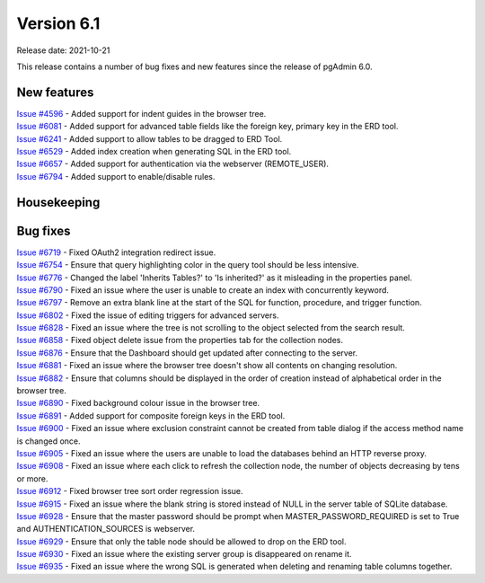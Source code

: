 ************
Version 6.1
************

Release date: 2021-10-21

This release contains a number of bug fixes and new features since the release of pgAdmin 6.0.

New features
************

| `Issue #4596 <https://redmine.postgresql.org/issues/4596>`_ -  Added support for indent guides in the browser tree.
| `Issue #6081 <https://redmine.postgresql.org/issues/6081>`_ -  Added support for advanced table fields like the foreign key, primary key in the ERD tool.
| `Issue #6241 <https://redmine.postgresql.org/issues/6241>`_ -  Added support to allow tables to be dragged to ERD Tool.
| `Issue #6529 <https://redmine.postgresql.org/issues/6529>`_ -  Added index creation when generating SQL in the ERD tool.
| `Issue #6657 <https://redmine.postgresql.org/issues/6657>`_ -  Added support for authentication via the webserver (REMOTE_USER).
| `Issue #6794 <https://redmine.postgresql.org/issues/6794>`_ -  Added support to enable/disable rules.

Housekeeping
************


Bug fixes
*********

| `Issue #6719 <https://redmine.postgresql.org/issues/6719>`_ -  Fixed OAuth2 integration redirect issue.
| `Issue #6754 <https://redmine.postgresql.org/issues/6754>`_ -  Ensure that query highlighting color in the query tool should be less intensive.
| `Issue #6776 <https://redmine.postgresql.org/issues/6776>`_ -  Changed the label 'Inherits Tables?' to 'Is inherited?' as it misleading in the properties panel.
| `Issue #6790 <https://redmine.postgresql.org/issues/6790>`_ -  Fixed an issue where the user is unable to create an index with concurrently keyword.
| `Issue #6797 <https://redmine.postgresql.org/issues/6797>`_ -  Remove an extra blank line at the start of the SQL for function, procedure, and trigger function.
| `Issue #6802 <https://redmine.postgresql.org/issues/6802>`_ -  Fixed the issue of editing triggers for advanced servers.
| `Issue #6828 <https://redmine.postgresql.org/issues/6828>`_ -  Fixed an issue where the tree is not scrolling to the object selected from the search result.
| `Issue #6858 <https://redmine.postgresql.org/issues/6858>`_ -  Fixed object delete issue from the properties tab for the collection nodes.
| `Issue #6876 <https://redmine.postgresql.org/issues/6876>`_ -  Ensure that the Dashboard should get updated after connecting to the server.
| `Issue #6881 <https://redmine.postgresql.org/issues/6881>`_ -  Fixed an issue where the browser tree doesn't show all contents on changing resolution.
| `Issue #6882 <https://redmine.postgresql.org/issues/6882>`_ -  Ensure that columns should be displayed in the order of creation instead of alphabetical order in the browser tree.
| `Issue #6890 <https://redmine.postgresql.org/issues/6890>`_ -  Fixed background colour issue in the browser tree.
| `Issue #6891 <https://redmine.postgresql.org/issues/6891>`_ -  Added support for composite foreign keys in the ERD tool.
| `Issue #6900 <https://redmine.postgresql.org/issues/6900>`_ -  Fixed an issue where exclusion constraint cannot be created from table dialog if the access method name is changed once.
| `Issue #6905 <https://redmine.postgresql.org/issues/6905>`_ -  Fixed an issue where the users are unable to load the databases behind an HTTP reverse proxy.
| `Issue #6908 <https://redmine.postgresql.org/issues/6908>`_ -  Fixed an issue where each click to refresh the collection node, the number of objects decreasing by tens or more.
| `Issue #6912 <https://redmine.postgresql.org/issues/6912>`_ -  Fixed browser tree sort order regression issue.
| `Issue #6915 <https://redmine.postgresql.org/issues/6915>`_ -  Fixed an issue where the blank string is stored instead of NULL in the server table of SQLite database.
| `Issue #6928 <https://redmine.postgresql.org/issues/6928>`_ -  Ensure that the master password should be prompt when MASTER_PASSWORD_REQUIRED is set to True and AUTHENTICATION_SOURCES is webserver.
| `Issue #6929 <https://redmine.postgresql.org/issues/6929>`_ -  Ensure that only the table node should be allowed to drop on the ERD tool.
| `Issue #6930 <https://redmine.postgresql.org/issues/6930>`_ -  Fixed an issue where the existing server group is disappeared on rename it.
| `Issue #6935 <https://redmine.postgresql.org/issues/6935>`_ -  Fixed an issue where the wrong SQL is generated when deleting and renaming table columns together.
